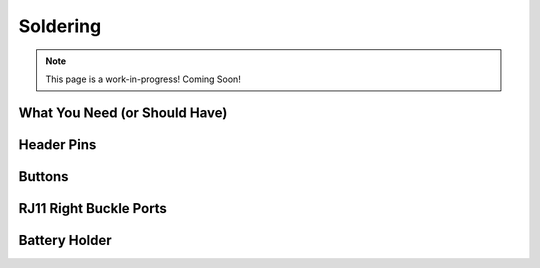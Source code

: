Soldering
==========

.. note:: This page is a work-in-progress! Coming Soon!

What You Need (or Should Have)
------------------------------

Header Pins
-----------

Buttons
-------

RJ11 Right Buckle Ports
-----------------------

Battery Holder
--------------